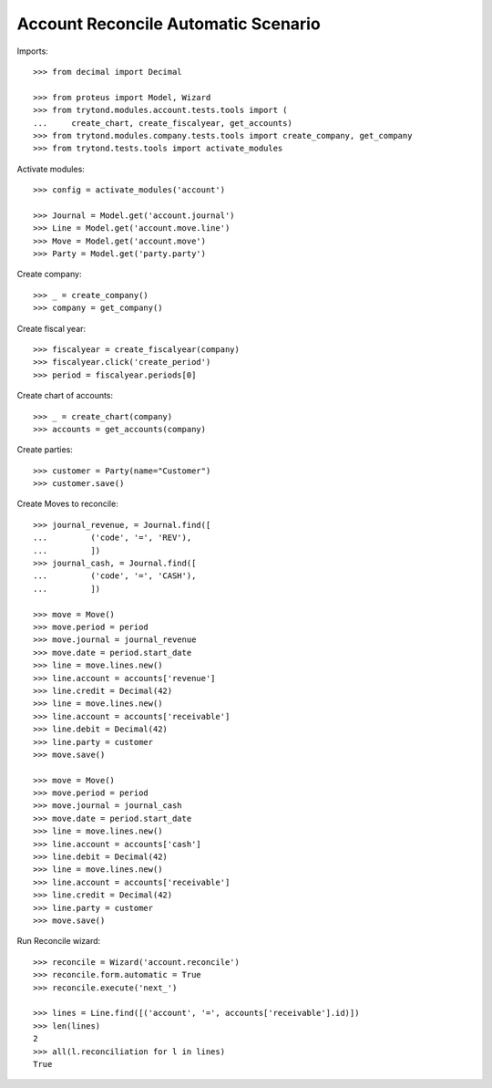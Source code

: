 ====================================
Account Reconcile Automatic Scenario
====================================

Imports::

    >>> from decimal import Decimal

    >>> from proteus import Model, Wizard
    >>> from trytond.modules.account.tests.tools import (
    ...     create_chart, create_fiscalyear, get_accounts)
    >>> from trytond.modules.company.tests.tools import create_company, get_company
    >>> from trytond.tests.tools import activate_modules

Activate modules::

    >>> config = activate_modules('account')

    >>> Journal = Model.get('account.journal')
    >>> Line = Model.get('account.move.line')
    >>> Move = Model.get('account.move')
    >>> Party = Model.get('party.party')

Create company::

    >>> _ = create_company()
    >>> company = get_company()

Create fiscal year::

    >>> fiscalyear = create_fiscalyear(company)
    >>> fiscalyear.click('create_period')
    >>> period = fiscalyear.periods[0]

Create chart of accounts::

    >>> _ = create_chart(company)
    >>> accounts = get_accounts(company)

Create parties::

    >>> customer = Party(name="Customer")
    >>> customer.save()

Create Moves to reconcile::

    >>> journal_revenue, = Journal.find([
    ...         ('code', '=', 'REV'),
    ...         ])
    >>> journal_cash, = Journal.find([
    ...         ('code', '=', 'CASH'),
    ...         ])

    >>> move = Move()
    >>> move.period = period
    >>> move.journal = journal_revenue
    >>> move.date = period.start_date
    >>> line = move.lines.new()
    >>> line.account = accounts['revenue']
    >>> line.credit = Decimal(42)
    >>> line = move.lines.new()
    >>> line.account = accounts['receivable']
    >>> line.debit = Decimal(42)
    >>> line.party = customer
    >>> move.save()

    >>> move = Move()
    >>> move.period = period
    >>> move.journal = journal_cash
    >>> move.date = period.start_date
    >>> line = move.lines.new()
    >>> line.account = accounts['cash']
    >>> line.debit = Decimal(42)
    >>> line = move.lines.new()
    >>> line.account = accounts['receivable']
    >>> line.credit = Decimal(42)
    >>> line.party = customer
    >>> move.save()

Run Reconcile wizard::

    >>> reconcile = Wizard('account.reconcile')
    >>> reconcile.form.automatic = True
    >>> reconcile.execute('next_')

    >>> lines = Line.find([('account', '=', accounts['receivable'].id)])
    >>> len(lines)
    2
    >>> all(l.reconciliation for l in lines)
    True
